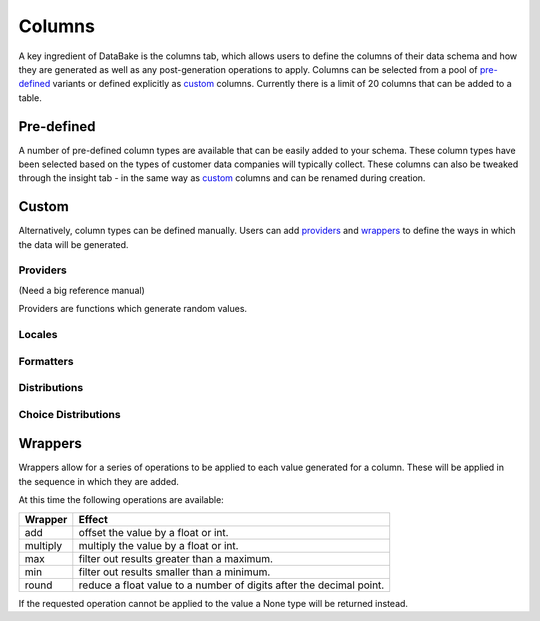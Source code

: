 Columns
=======

A key ingredient of DataBake is the columns tab, which allows users to define the columns of their data schema and how they are generated as well as any post-generation operations to apply. Columns can be selected from a pool of `pre-defined`_ variants or defined explicitly as `custom`_ columns. Currently there is a limit of 20 columns that can be added to a table.

Pre-defined
-----------

A number of pre-defined column types are available that can be easily added to your schema. These column types have been selected based on the types of customer data companies will typically collect. These columns can also be tweaked through the insight tab - in the same way as `custom`_ columns and can be renamed during creation.

Custom
------

Alternatively, column types can be defined manually. Users can add `providers`_ and `wrappers`_ to define the ways in which the data will be generated.

Providers
^^^^^^^^^
(Need a big reference manual)

Providers are functions which generate random values.

Locales
^^^^^^^

Formatters
^^^^^^^^^^

Distributions
^^^^^^^^^^^^^



Choice Distributions
^^^^^^^^^^^^^^^^^^^^

Wrappers
--------
Wrappers allow for a series of operations to be applied to each value generated for a column. These will be applied in the sequence in which they are added.

At this time the following operations are available:

===========   ======================================================================
Wrapper       Effect
===========   ======================================================================
add           offset the value by a float or int.
multiply      multiply the value by a float or int.
max           filter out results greater than a maximum.
min           filter out results smaller than a minimum.
round         reduce a float value to a number of digits after the decimal point.
===========   ======================================================================


If the requested operation cannot be applied to the value a None type will be returned instead.
